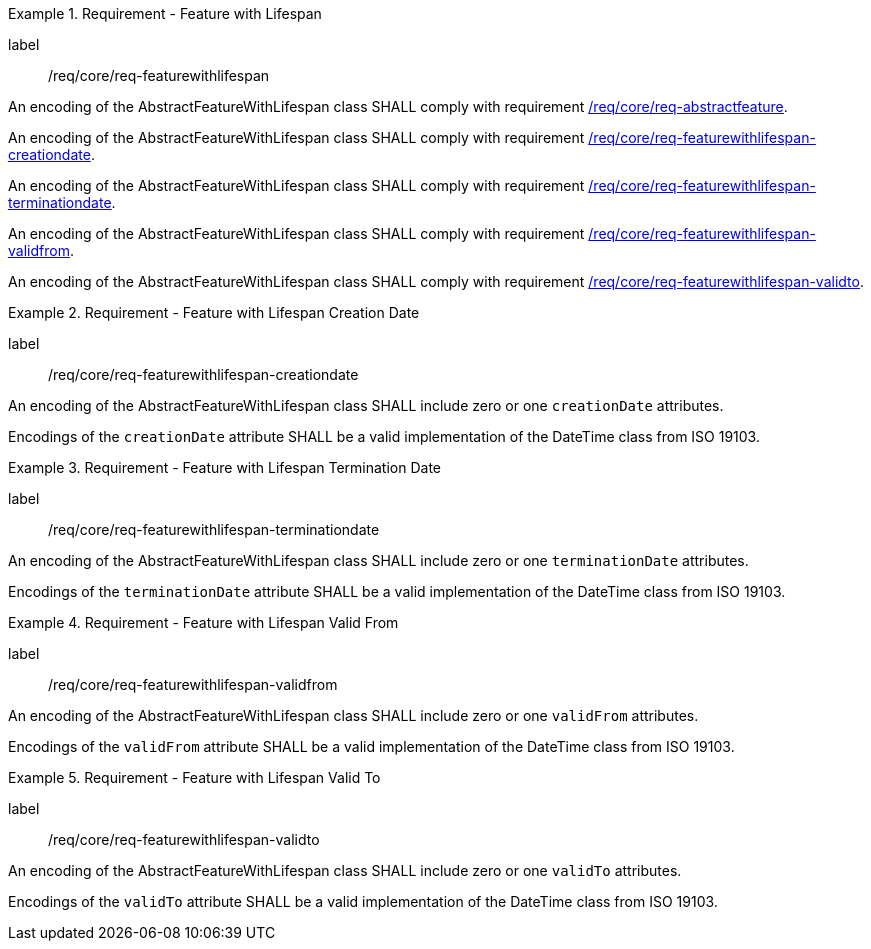 [[req_core_feature_with_lifespan]]
.Requirement - Feature with Lifespan
[requirement]
====
[%metadata]
label:: /req/core/req-featurewithlifespan
[.component,class=part]
--
An encoding of the AbstractFeatureWithLifespan class SHALL comply with requirement <<req_core_abstract_feature,/req/core/req-abstractfeature>>.
--

[.component,class=part]
--
An encoding of the AbstractFeatureWithLifespan class SHALL comply with requirement <<req_core_feature_with_lifespan_creationdate,/req/core/req-featurewithlifespan-creationdate>>.
--

[.component,class=part]
--
An encoding of the AbstractFeatureWithLifespan class SHALL comply with requirement <<req_core_feature_with_lifespan_terminationdate,/req/core/req-featurewithlifespan-terminationdate>>.
--

[.component,class=part]
--
An encoding of the AbstractFeatureWithLifespan class SHALL comply with requirement <<req_core_feature_with_lifespan_validfrom,/req/core/req-featurewithlifespan-validfrom>>.
--

[.component,class=part]
--
An encoding of the AbstractFeatureWithLifespan class SHALL comply with requirement <<req_core_feature_with_lifespan_validto,/req/core/req-featurewithlifespan-validto>>.
--

====

[[req_core_feature_with_lifespan_creationdate]]
.Requirement - Feature with Lifespan Creation Date
[requirement]
====
[%metadata]
label:: /req/core/req-featurewithlifespan-creationdate
[.component,class=part]
--
An encoding of the AbstractFeatureWithLifespan class SHALL include zero or one `creationDate` attributes.
--

[.component,class=part]
--
Encodings of the `creationDate` attribute SHALL be a valid implementation of the DateTime class from ISO 19103.
--
====

[[req_core_feature_with_lifespan_terminationdate]]
.Requirement - Feature with Lifespan Termination Date
[requirement]
====
[%metadata]
label:: /req/core/req-featurewithlifespan-terminationdate
[.component,class=part]
--
An encoding of the AbstractFeatureWithLifespan class SHALL include zero or one `terminationDate` attributes.
--

[.component,class=part]
--
Encodings of the `terminationDate` attribute SHALL be a valid implementation of the DateTime class from ISO 19103.
--
====

[[req_core_feature_with_lifespan_validfrom]]
.Requirement - Feature with Lifespan Valid From
[requirement]
====
[%metadata]
label:: /req/core/req-featurewithlifespan-validfrom
[.component,class=part]
--
An encoding of the AbstractFeatureWithLifespan class SHALL include zero or one `validFrom` attributes.
--

[.component,class=part]
--
Encodings of the `validFrom` attribute SHALL be a valid implementation of the DateTime class from ISO 19103.
--
====

[[req_core_feature_with_lifespan_validto]]
.Requirement - Feature with Lifespan Valid To
[requirement]
====
[%metadata]
label:: /req/core/req-featurewithlifespan-validto
[.component,class=part]
--
An encoding of the AbstractFeatureWithLifespan class SHALL include zero or one `validTo` attributes.
--

[.component,class=part]
--
Encodings of the `validTo` attribute SHALL be a valid implementation of the DateTime class from ISO 19103.
--
====

